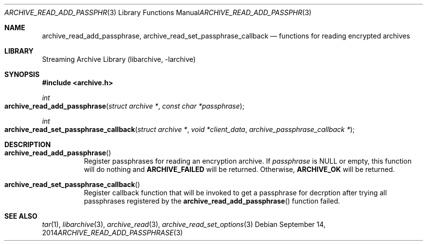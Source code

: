 .\" Copyright (c) 2014 Michihiro NAKAJIMA
.\" All rights reserved.
.\"
.\" Redistribution and use in source and binary forms, with or without
.\" modification, are permitted provided that the following conditions
.\" are met:
.\" 1. Redistributions of source code must retain the above copyright
.\"    notice, this list of conditions and the following disclaimer.
.\" 2. Redistributions in binary form must reproduce the above copyright
.\"    notice, this list of conditions and the following disclaimer in the
.\"    documentation and/or other materials provided with the distribution.
.\"
.\" THIS SOFTWARE IS PROVIDED BY THE AUTHOR AND CONTRIBUTORS ``AS IS'' AND
.\" ANY EXPRESS OR IMPLIED WARRANTIES, INCLUDING, BUT NOT LIMITED TO, THE
.\" IMPLIED WARRANTIES OF MERCHANTABILITY AND FITNESS FOR A PARTICULAR PURPOSE
.\" ARE DISCLAIMED.  IN NO EVENT SHALL THE AUTHOR OR CONTRIBUTORS BE LIABLE
.\" FOR ANY DIRECT, INDIRECT, INCIDENTAL, SPECIAL, EXEMPLARY, OR CONSEQUENTIAL
.\" DAMAGES (INCLUDING, BUT NOT LIMITED TO, PROCUREMENT OF SUBSTITUTE GOODS
.\" OR SERVICES; LOSS OF USE, DATA, OR PROFITS; OR BUSINESS INTERRUPTION)
.\" HOWEVER CAUSED AND ON ANY THEORY OF LIABILITY, WHETHER IN CONTRACT, STRICT
.\" LIABILITY, OR TORT (INCLUDING NEGLIGENCE OR OTHERWISE) ARISING IN ANY WAY
.\" OUT OF THE USE OF THIS SOFTWARE, EVEN IF ADVISED OF THE POSSIBILITY OF
.\" SUCH DAMAGE.
.\"
.\" $FreeBSD$
.\"
.Dd September 14, 2014
.Dt ARCHIVE_READ_ADD_PASSPHRASE 3
.Os
.Sh NAME
.Nm archive_read_add_passphrase ,
.Nm archive_read_set_passphrase_callback
.Nd functions for reading encrypted archives
.Sh LIBRARY
Streaming Archive Library (libarchive, -larchive)
.Sh SYNOPSIS
.In archive.h
.Ft int
.Fo archive_read_add_passphrase
.Fa "struct archive *"
.Fa "const char *passphrase"
.Fc
.Ft int
.Fo archive_read_set_passphrase_callback
.Fa "struct archive *"
.Fa "void *client_data"
.Fa "archive_passphrase_callback *"
.Fc
.Sh DESCRIPTION
.Bl -tag -width indent
.It Fn archive_read_add_passphrase
Register passphrases for reading an encryption archive.
If
.Ar passphrase
is
.Dv NULL
or empty, this function will do nothing and
.Cm ARCHIVE_FAILED
will be returned.
Otherwise,
.Cm ARCHIVE_OK
will be returned.
.It Fn archive_read_set_passphrase_callback
Register callback function that will be invoked to get a passphrase
for decrption after trying all passphrases registered by the
.Fn archive_read_add_passphrase
function failed.
.El
.\" .Sh ERRORS
.Sh SEE ALSO
.Xr tar 1 ,
.Xr libarchive 3 ,
.Xr archive_read 3 ,
.Xr archive_read_set_options 3
